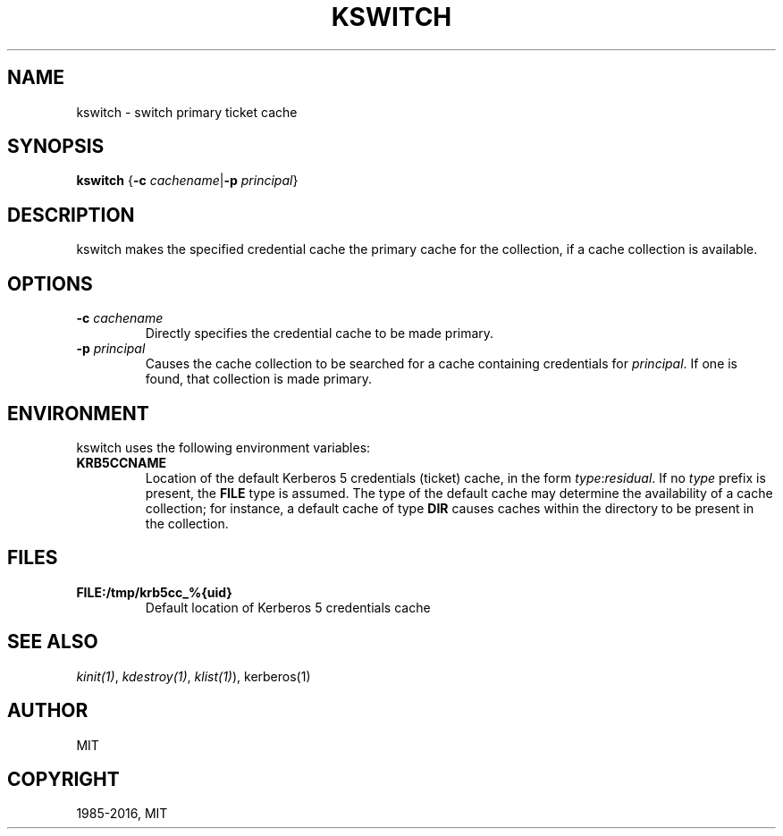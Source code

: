 .\" Man page generated from reStructuredText.
.
.TH "KSWITCH" "1" " " "1.14.2" "MIT Kerberos"
.SH NAME
kswitch \- switch primary ticket cache
.
.nr rst2man-indent-level 0
.
.de1 rstReportMargin
\\$1 \\n[an-margin]
level \\n[rst2man-indent-level]
level margin: \\n[rst2man-indent\\n[rst2man-indent-level]]
-
\\n[rst2man-indent0]
\\n[rst2man-indent1]
\\n[rst2man-indent2]
..
.de1 INDENT
.\" .rstReportMargin pre:
. RS \\$1
. nr rst2man-indent\\n[rst2man-indent-level] \\n[an-margin]
. nr rst2man-indent-level +1
.\" .rstReportMargin post:
..
.de UNINDENT
. RE
.\" indent \\n[an-margin]
.\" old: \\n[rst2man-indent\\n[rst2man-indent-level]]
.nr rst2man-indent-level -1
.\" new: \\n[rst2man-indent\\n[rst2man-indent-level]]
.in \\n[rst2man-indent\\n[rst2man-indent-level]]u
..
.SH SYNOPSIS
.sp
\fBkswitch\fP
{\fB\-c\fP \fIcachename\fP|\fB\-p\fP \fIprincipal\fP}
.SH DESCRIPTION
.sp
kswitch makes the specified credential cache the primary cache for the
collection, if a cache collection is available.
.SH OPTIONS
.INDENT 0.0
.TP
.B \fB\-c\fP \fIcachename\fP
Directly specifies the credential cache to be made primary.
.TP
.B \fB\-p\fP \fIprincipal\fP
Causes the cache collection to be searched for a cache containing
credentials for \fIprincipal\fP\&.  If one is found, that collection is
made primary.
.UNINDENT
.SH ENVIRONMENT
.sp
kswitch uses the following environment variables:
.INDENT 0.0
.TP
.B \fBKRB5CCNAME\fP
Location of the default Kerberos 5 credentials (ticket) cache, in
the form \fItype\fP:\fIresidual\fP\&.  If no \fItype\fP prefix is present, the
\fBFILE\fP type is assumed.  The type of the default cache may
determine the availability of a cache collection; for instance, a
default cache of type \fBDIR\fP causes caches within the directory
to be present in the collection.
.UNINDENT
.SH FILES
.INDENT 0.0
.TP
.B \fBFILE:/tmp/krb5cc_%{uid}\fP
Default location of Kerberos 5 credentials cache
.UNINDENT
.SH SEE ALSO
.sp
\fIkinit(1)\fP, \fIkdestroy(1)\fP, \fIklist(1)\fP), kerberos(1)
.SH AUTHOR
MIT
.SH COPYRIGHT
1985-2016, MIT
.\" Generated by docutils manpage writer.
.

